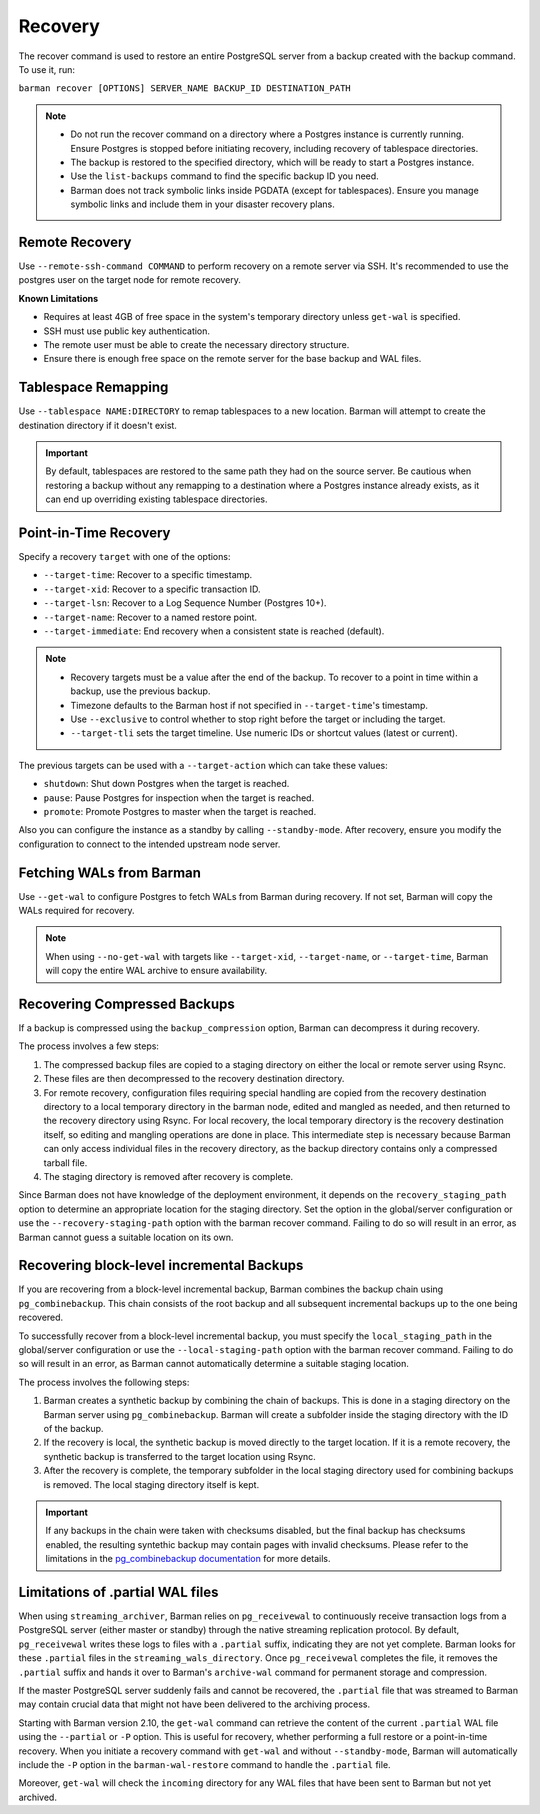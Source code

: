 .. _recovery:

Recovery
========

The recover command is used to restore an entire PostgreSQL server from a backup created
with the backup command. To use it, run:

``barman recover [OPTIONS] SERVER_NAME BACKUP_ID DESTINATION_PATH``

.. note::
  * Do not run the recover command on a directory where a Postgres instance is currently
    running. Ensure Postgres is stopped before initiating recovery, including recovery
    of tablespace directories.
  * The backup is restored to the specified directory, which will be ready to start a
    Postgres instance.
  * Use the ``list-backups`` command to find the specific backup ID you need.
  * Barman does not track symbolic links inside PGDATA (except for tablespaces).
    Ensure you manage symbolic links and include them in your disaster recovery plans.

Remote Recovery
---------------

Use ``--remote-ssh-command COMMAND`` to perform recovery on a remote server via SSH.
It's recommended to use the postgres user on the target node for remote recovery.

**Known Limitations**

* Requires at least 4GB of free space in the system's temporary directory unless
  ``get-wal`` is specified.
* SSH must use public key authentication.
* The remote user must be able to create the necessary directory structure.
* Ensure there is enough free space on the remote server for the base backup and WAL
  files.

Tablespace Remapping
--------------------

Use ``--tablespace NAME:DIRECTORY`` to remap tablespaces to a new location. Barman will
attempt to create the destination directory if it doesn't exist.

.. important::
  By default, tablespaces are restored to the same path they had on the source server.
  Be cautious when restoring a backup without any remapping to a destination where a
  Postgres instance already exists, as it can end up overriding existing tablespace
  directories.


Point-in-Time Recovery
----------------------

Specify a recovery ``target`` with one of the options:

* ``--target-time``: Recover to a specific timestamp.
* ``--target-xid``: Recover to a specific transaction ID.
* ``--target-lsn``: Recover to a Log Sequence Number (Postgres 10+).
* ``--target-name``: Recover to a named restore point.
* ``--target-immediate``: End recovery when a consistent state is reached (default).

.. note::
  * Recovery targets must be a value after the end of the backup. To recover to a
    point in time within a backup, use the previous backup.
  * Timezone defaults to the Barman host if not specified in ``--target-time``'s
    timestamp.
  * Use ``--exclusive`` to control whether to stop right before the target or including
    the target.
  * ``--target-tli`` sets the target timeline. Use numeric IDs or shortcut values
    (latest or current).

The previous targets can be used with a ``--target-action`` which can take these values:

* ``shutdown``: Shut down Postgres when the target is reached.
* ``pause``: Pause Postgres for inspection when the target is reached.
* ``promote``: Promote Postgres to master when the target is reached.

Also you can configure the instance as a standby by calling ``--standby-mode``. After
recovery, ensure you modify the configuration to connect to the intended upstream node
server.

Fetching WALs from Barman
-------------------------

Use ``--get-wal`` to configure Postgres to fetch WALs from Barman during recovery. If not
set, Barman will copy the WALs required for recovery.

.. note:: 
  When using ``--no-get-wal`` with targets like ``--target-xid``, ``--target-name``, or 
  ``--target-time``, Barman will copy the entire WAL archive to ensure availability.

Recovering Compressed Backups
-----------------------------

If a backup is compressed using the ``backup_compression`` option, Barman can decompress
it during recovery. 

The process involves a few steps:

1. The compressed backup files are copied to a staging directory on either the local or
   remote server using Rsync. 
2. These files are then decompressed to the recovery destination directory.
3. For remote recovery, configuration files requiring special handling are copied from the
   recovery destination directory to a local temporary directory in the barman node,
   edited and mangled as needed, and then returned to the recovery directory using
   Rsync. For local recovery, the local temporary directory is the recovery destination
   itself, so editing and mangling operations are done in place. This intermediate step
   is necessary because Barman can only access individual files in the recovery
   directory, as the backup directory contains only a compressed tarball file.
4. The staging directory is removed after recovery is complete.

Since Barman does not have knowledge of the deployment environment, it depends on the
``recovery_staging_path`` option to determine an appropriate location for the staging
directory. Set the option in the global/server configuration or use the
``--recovery-staging-path`` option with the barman recover command. Failing to do so
will result in an error, as Barman cannot guess a suitable location on its own.

Recovering block-level incremental Backups
------------------------------------------

If you are recovering from a block-level incremental backup, Barman combines the backup
chain using ``pg_combinebackup``. This chain consists of the root backup and all
subsequent incremental backups up to the one being recovered. 

To successfully recover from a block-level incremental backup, you must specify the
``local_staging_path`` in the global/server configuration or use the
``--local-staging-path`` option with the barman recover command. Failing to do so will
result in an error, as Barman cannot automatically determine a suitable staging
location.

The process involves the following steps:

1. Barman creates a synthetic backup by combining the chain of backups. This is done in
   a staging directory on the Barman server using ``pg_combinebackup``. Barman will
   create a subfolder inside the staging directory with the ID of the backup.
2. If the recovery is local, the synthetic backup is moved directly to the target
   location. If it is a remote recovery, the synthetic backup is transferred to the
   target location using Rsync.
3. After the recovery is complete, the temporary subfolder in the local staging
   directory used for combining backups is removed. The local staging directory itself
   is kept.

.. important::
  If any backups in the chain were taken with checksums disabled, but the final backup
  has checksums enabled, the resulting syntethic backup may contain pages with invalid
  checksums. Please refer to the limitations in the `pg_combinebackup documentation <https://www.postgresql.org/docs/17/app-pgcombinebackup.html>`_
  for more details.

Limitations of .partial WAL files
---------------------------------

When using ``streaming_archiver``, Barman relies on ``pg_receivewal`` to continuously
receive transaction logs from a PostgreSQL server (either master or standby) through the
native streaming replication protocol. By default, ``pg_receivewal`` writes these logs
to files with a ``.partial`` suffix, indicating they are not yet complete. Barman looks
for these ``.partial`` files in the ``streaming_wals_directory``. Once ``pg_receivewal``
completes the file, it removes the ``.partial`` suffix and hands it over to Barman's
``archive-wal`` command for permanent storage and compression.

If the master PostgreSQL server suddenly fails and cannot be recovered, the ``.partial``
file that was streamed to Barman may contain crucial data that might not have been delivered
to the archiving process.

Starting with Barman version 2.10, the ``get-wal`` command can retrieve the content of
the current ``.partial`` WAL file using the ``--partial`` or ``-P`` option. This is
useful for recovery, whether performing a full restore or a point-in-time recovery. When
you initiate a recovery command with ``get-wal`` and without ``--standby-mode``, Barman
will automatically include the ``-P`` option in the ``barman-wal-restore`` command to
handle the ``.partial`` file.

Moreover, ``get-wal`` will check the ``incoming`` directory for any WAL files that have
been sent to Barman but not yet archived.